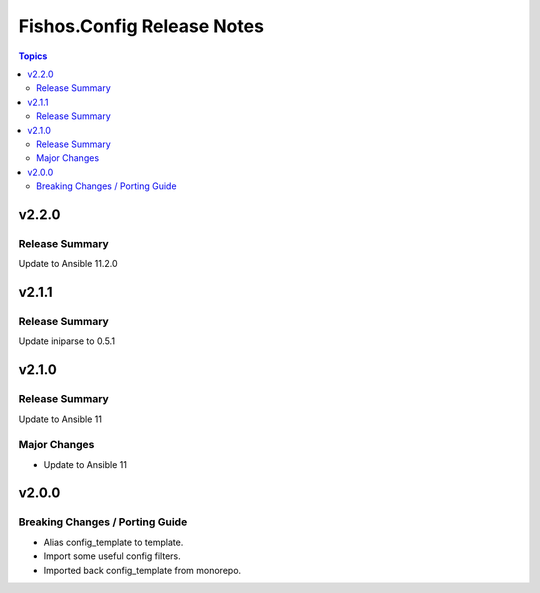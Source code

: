 ===========================
Fishos.Config Release Notes
===========================

.. contents:: Topics

v2.2.0
======

Release Summary
---------------

Update to Ansible 11.2.0

v2.1.1
======

Release Summary
---------------

Update iniparse to 0.5.1

v2.1.0
======

Release Summary
---------------

Update to Ansible 11

Major Changes
-------------

- Update to Ansible 11

v2.0.0
======

Breaking Changes / Porting Guide
--------------------------------

- Alias config_template to template.
- Import some useful config filters.
- Imported back config_template from monorepo.

